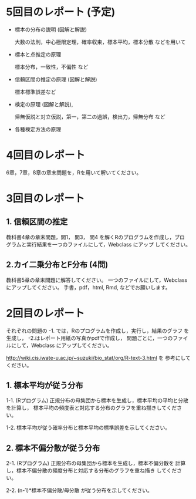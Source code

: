 * 5回目のレポート (予定)

- 標本の分布の説明 (図解と解説)

  大数の法則，中心極限定理，確率収束，標本平均，標本分散 などを用いて
  
- 標本と点推定の原理
  
  標本分布，一致性，不偏性 など
    
- 信頼区間の推定の原理 (図解と解説)

   標本標準誤差など

- 検定の原理 (図解と解説),

  帰無仮説と対立仮説，第一，第二の過誤，検出力，帰無分布 など

- 各種検定方法の原理

* 4回目のレポート

6章，7章，8章の章末問題を，Rを用いて解いてください。


* 3回目のレポート

** 1. 信頼区間の推定

教科書4章の章末問題，問1， 問3， 問4 を解くRのプログラムを作成し，プロ
グラムと実行結果を一つのファイルにして，Webclass にアップ
してください。

** 2.カイ二乗分布とF分布 (4問)

教科書5章の章末問題に解答してください。
一つのファイルにして，Webclass にアップしてください。
手書，pdf，html, Rmd, などでお願いします。

* 2回目のレポート

  それぞれの問題の -1. では，Rのプログラムを作成し，実行し，結果のグラフ
  を生成し， -2.はレポート用紙の写真かpdfで作成し，
  問題ごとに，一つのファイルにして，Webclass にアップしてください。
  
  http://wiki.cis.iwate-u.ac.jp/~suzuki/bio_stat/org/R-text-3.html を
  参考にしてください。

** 1. 標本平均が従う分布

    1-1. (Rプログラム) 正規分布の母集団から標本を生成し，標本平均の平均と分散を計算し，
         標本平均の頻度表と対応する分布のグラフを重ね描きしてください。

    1-2. 標本平均が従う確率分布と標本平均の標準誤差を示してください。
       
** 2. 標本不偏分散が従う分布

    2-1. (Rプログラム) 正規分布の母集団から標本を生成し，標本不偏分散を
       計算し，標本不偏分散の頻度分布と対応する分布のグラフを重ね描き
       してください。

    2-2. (n-1)*標本不偏分散/母分散 が従う分布を示してください。



